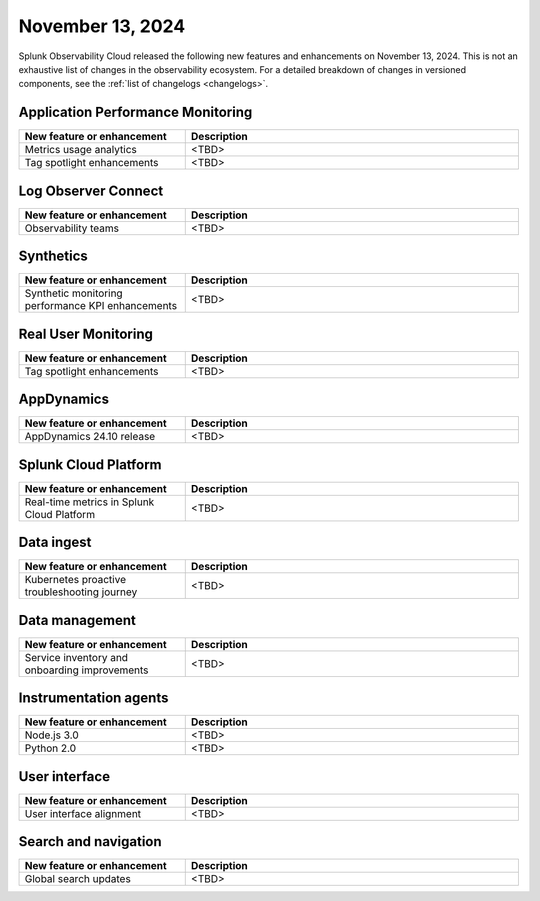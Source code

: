 .. _2024-11-13-rn:

*****************
November 13, 2024
*****************

Splunk Observability Cloud released the following new features and enhancements on November 13, 2024. This is not an exhaustive list of changes in the observability ecosystem. For a detailed breakdown of changes in versioned components, see the :ref:`list of changelogs <changelogs>`.

Application Performance Monitoring
==================================

.. list-table::
   :header-rows: 1
   :widths: 1 2
   :width: 100%

   * - New feature or enhancement
     - Description
   * - Metrics usage analytics
     - <TBD>
   * - Tag spotlight enhancements
     - <TBD>

Log Observer Connect
====================

.. list-table::
   :header-rows: 1
   :widths: 1 2
   :width: 100%

   * - New feature or enhancement
     - Description
   * - Observability teams
     - <TBD>

Synthetics
==========

.. list-table::
   :header-rows: 1
   :widths: 1 2
   :width: 100%

   * - New feature or enhancement
     - Description
   * - Synthetic monitoring performance KPI enhancements
     - <TBD>

Real User Monitoring
====================

.. list-table::
   :header-rows: 1
   :widths: 1 2
   :width: 100%

   * - New feature or enhancement
     - Description
   * - Tag spotlight enhancements
     - <TBD>

AppDynamics
===========

.. list-table::
   :header-rows: 1
   :widths: 1 2
   :width: 100%

   * - New feature or enhancement
     - Description
   * - AppDynamics 24.10 release
     - <TBD>

Splunk Cloud Platform
=====================

.. list-table::
   :header-rows: 1
   :widths: 1 2
   :width: 100%

   * - New feature or enhancement
     - Description
   * - Real-time metrics in Splunk Cloud Platform
     - <TBD>

Data ingest
===========

.. list-table::
   :header-rows: 1
   :widths: 1 2
   :width: 100%

   * - New feature or enhancement
     - Description
   * - Kubernetes proactive troubleshooting journey
     - <TBD>

Data management
===============

.. list-table::
   :header-rows: 1
   :widths: 1 2
   :width: 100%

   * - New feature or enhancement
     - Description
   * - Service inventory and onboarding improvements
     - <TBD>

Instrumentation agents
======================

.. list-table::
   :header-rows: 1
   :widths: 1 2
   :width: 100%

   * - New feature or enhancement
     - Description
   * - Node.js 3.0
     - <TBD>
   * - Python 2.0
     - <TBD>

User interface
==============

.. list-table::
   :header-rows: 1
   :widths: 1 2
   :width: 100%

   * - New feature or enhancement
     - Description
   * - User interface alignment
     - <TBD>

Search and navigation
=====================

.. list-table::
   :header-rows: 1
   :widths: 1 2
   :width: 100%

   * - New feature or enhancement
     - Description
   * - Global search updates
     - <TBD>